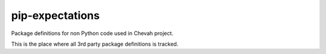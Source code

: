 pip-expectations
================

Package definitions for non Python code used in Chevah project.

This is the place where all 3rd party package definitions is tracked.
